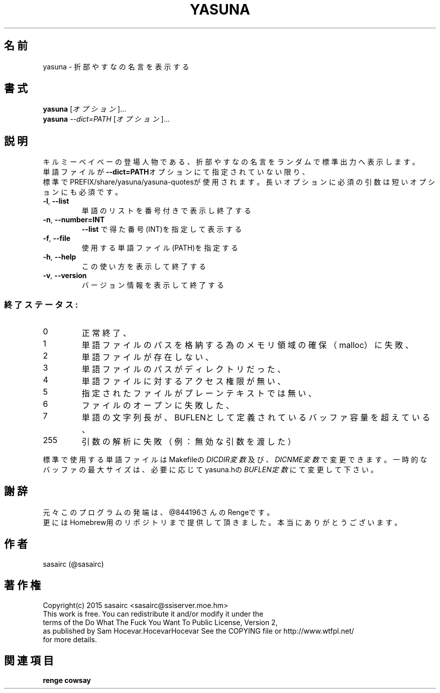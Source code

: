 .TH YASUNA "6" "2015年2月" "ユーザコマンド"
.SH 名前
yasuna \- 折部やすなの名言を表示する
.SH 書式
.B yasuna
[\fIオプション\fR]...
.br
.B yasuna
\fI--dict=PATH\fR [\fIオプション\fR]...
.SH 説明
.PP
キルミーベイベーの登場人物である、折部やすなの名言をランダムで標準出力へ表示します。
.br
単語ファイルが\fB\-\-dict=PATH\fRオプションにて指定されていない限り、
.br
標準でPREFIX/share/yasuna/yasuna-quotesが使用されます。
長いオプションに必須の引数は短いオプションにも必須です。
.TP
\fB\-l\fR, \fB\-\-list\fR
\&単語のリストを番号付きで表示し終了する
.TP
\fB\-n\fR, \fB\-\-number=INT\fR
\&\fB\-\-list\fR で得た番号(INT)を指定して表示する
.TP
\fB\-f\fR, \fB-\-file\fR
\&使用する単語ファイル(PATH)を指定する
.TP
\fB\-h\fR, \fB-\-help\fR
\&この使い方を表示して終了する
.TP
\fB\-v\fR, \fB\-\-version\fR
\&バージョン情報を表示して終了する

.SS "終了ステータス:"
.TP
0
正常終了、
.TP
1
単語ファイルのパスを格納する為のメモリ領域の確保（malloc）に失敗、
.TP
2
単語ファイルが存在しない、
.TP
3
単語ファイルのパスがディレクトリだった、
.TP
4
単語ファイルに対するアクセス権限が無い、
.TP
5
指定されたファイルがプレーンテキストでは無い、
.TP
6
ファイルのオープンに失敗した、
.TP
7
単語の文字列長が、BUFLENとして定義されているバッファ容量を超えている、　
.TP
255
引数の解析に失敗（例：無効な引数を渡した）
.PP
標準で使用する単語ファイルはMakefileの\fIDICDIR変数\fR及び、\fIDICNME変数\fRで変更できます。
一時的なバッファの最大サイズは、必要に応じてyasuna.hの\fIBUFLEN定数\fRにて変更して下さい。
.SH 謝辞
元々このプログラムの発端は、@844196さんのRengeです。
.br
更にはHomebrew用のリポジトリまで提供して頂きました。本当にありがとうございます。
.SH 作者
sasairc (@sasairc)
.SH 著作権
Copyright(c) 2015 sasairc <sasairc@ssiserver.moe.hm>
.br
This work is free. You can redistribute it and/or modify it under the
.br
terms of the Do What The Fuck You Want To Public License, Version 2,
.br
as published by Sam Hocevar.HocevarHocevar See the COPYING file or http://www.wtfpl.net/
.br
for more details.

.SH 関連項目
.B renge
.B cowsay
